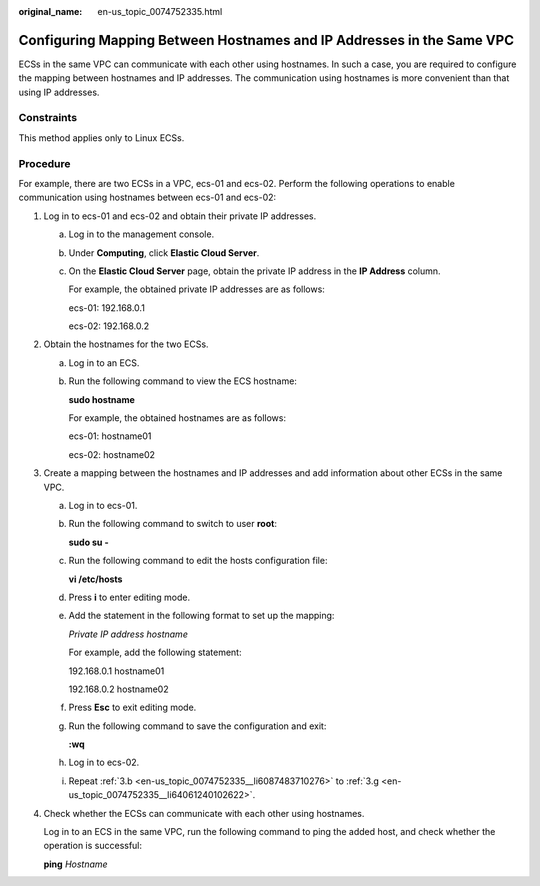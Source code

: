 :original_name: en-us_topic_0074752335.html

.. _en-us_topic_0074752335:

Configuring Mapping Between Hostnames and IP Addresses in the Same VPC
======================================================================

ECSs in the same VPC can communicate with each other using hostnames. In such a case, you are required to configure the mapping between hostnames and IP addresses. The communication using hostnames is more convenient than that using IP addresses.

Constraints
-----------

This method applies only to Linux ECSs.

Procedure
---------

For example, there are two ECSs in a VPC, ecs-01 and ecs-02. Perform the following operations to enable communication using hostnames between ecs-01 and ecs-02:

#. Log in to ecs-01 and ecs-02 and obtain their private IP addresses.

   a. Log in to the management console.

   b. Under **Computing**, click **Elastic Cloud Server**.

   c. On the **Elastic Cloud Server** page, obtain the private IP address in the **IP Address** column.

      For example, the obtained private IP addresses are as follows:

      ecs-01: 192.168.0.1

      ecs-02: 192.168.0.2

#. Obtain the hostnames for the two ECSs.

   a. Log in to an ECS.

   b. Run the following command to view the ECS hostname:

      **sudo hostname**

      For example, the obtained hostnames are as follows:

      ecs-01: hostname01

      ecs-02: hostname02

#. Create a mapping between the hostnames and IP addresses and add information about other ECSs in the same VPC.

   a. Log in to ecs-01.

   b. .. _en-us_topic_0074752335__li6087483710276:

      Run the following command to switch to user **root**:

      **sudo su -**

   c. Run the following command to edit the hosts configuration file:

      **vi /etc/hosts**

   d. Press **i** to enter editing mode.

   e. Add the statement in the following format to set up the mapping:

      *Private IP address hostname*

      For example, add the following statement:

      192.168.0.1 hostname01

      192.168.0.2 hostname02

   f. Press **Esc** to exit editing mode.

   g. .. _en-us_topic_0074752335__li64061240102622:

      Run the following command to save the configuration and exit:

      **:wq**

   h. Log in to ecs-02.

   i. Repeat :ref:`3.b <en-us_topic_0074752335__li6087483710276>` to :ref:`3.g <en-us_topic_0074752335__li64061240102622>`.

#. Check whether the ECSs can communicate with each other using hostnames.

   Log in to an ECS in the same VPC, run the following command to ping the added host, and check whether the operation is successful:

   **ping** *Hostname*
